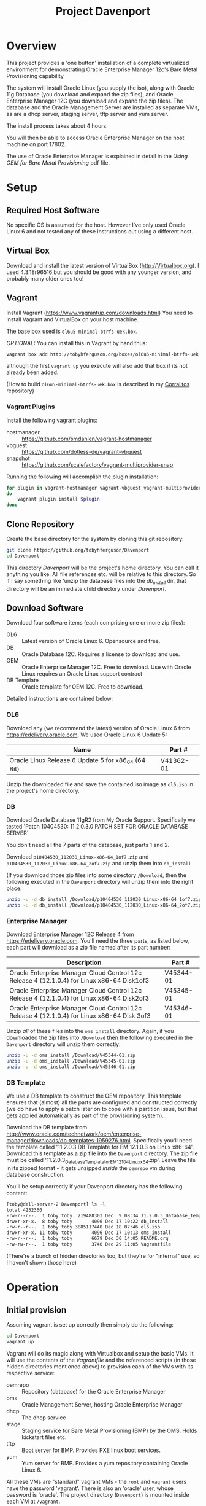 #+TITLE: Project Davenport
#+STARTUP: showall nohideblocks
* Overview
This project provides a 'one button' installation of a complete virtualized environment for demonstrating Oracle Enterprise Manager 12c's Bare Metal Provisioning capability

The system will install Oracle Linux (you supply the iso), along with Oracle 11g Database (you download and expand the zip files), and Oracle Enterprise Manager 12C (you download and expand the zip files). The database and the Oracle Management Server are installed as separate VMs, as are a dhcp server, staging server, tftp server and yum server. 

The install process takes about 4 hours.

You will then be able to access Oracle Enterprise Manager on the host machine on port 17802.

The use of Oracle Enterprise Manager is explained in detail in the /Using OEM for Bare Metal Provisioning/ pdf file.
* Setup
** Required Host Software
No specific OS is assumed for the host. However I've only used Oracle Linux 6 and not tested any of these instructions out using a different host.
** Virtual Box
Download and install the latest version of VirtualBox (http://Virtualbox.org). I used 4.3.18r96516 but you should be good with any younger version, and probably many older ones too!
** Vagrant
Install Vagrant (https://www.vagrantup.com/downloads.html)
You need to install Vagrant and VirtualBox on your host machine.

The base box used is =ol6u5-minimal-btrfs-uek.box=. 

/OPTIONAL:/ You can install this in Vagrant by hand thus:
#+BEGIN_SRC sh
vagrant box add http://tobyhferguson.org/boxes/ol6u5-minimal-btrfs-uek.box --name ol6u5-minimal-btrfs-uek
#+END_SRC
although the first =vagrant up= you execute will also add that box if its not already been added.

(How to build =ol6u5-minimal-btrfs-uek.box= is described in my [[https://github.com/TobyHFerguson/Corralitos][Corralitos]] repository)
*** Vagrant Plugins
Install the following vagrant plugins:
+ hostmanager :: https://github.com/smdahlen/vagrant-hostmanager
+ vbguest :: https://github.com/dotless-de/vagrant-vbguest
+ snapshot :: https://github.com/scalefactory/vagrant-multiprovider-snap
Running the following will accomplish the plugin installation:
#+BEGIN_SRC sh
for plugin in vagrant-hostmanager vagrant-vbguest vagrant-multiprovider-snap
do
    vagrant plugin install $plugin
done
#+END_SRC
** Clone Repository
Create the base directory for the system by cloning this git repository:
#+BEGIN_SRC sh
git clone https://github.org/tobyhferguson/Davenport
cd Davenport
#+END_SRC

This directory /Davenport/ will be the project's home directory. You can call it anything you like. All file references etc. will be relative to this directory. So if I say something like 'unzip the database files into the /db_install/ dir, that directory will be an immediate child directory under /Davenport/. 

** Download Software
Download four software items (each comprising one or more zip files):
+ OL6 :: Latest version of Oracle Linux 6. Opensource and free.
+ DB :: Oracle Database 12C. Requires a license to download and use.
+ OEM :: Oracle Enterprise Manager 12C. Free to download. Use with Oracle Linux requires an Oracle Linux support contract
+ DB Template :: Oracle template for OEM 12C. Free to download.

Detailed instructions are contained below:
*** OL6
Download any (we recommend the latest) version of Oracle Linux 6 from https://edelivery.oracle.com. We used Oracle Linux 6 Update 5:
| Name                                                | Part #    |
|-----------------------------------------------------+-----------|
| Oracle Linux Release 6 Update 5 for x86_64 (64 Bit) | V41362-01 |

Unzip the downloaded file and save the contained iso image as =ol6.iso= in the project's home directory.
*** DB
Download Oracle Database 11gR2 from My Oracle Support. Specifically we tested 'Patch 10404530: 11.2.0.3.0 PATCH SET FOR ORACLE DATABASE SERVER'

You don't need all the 7 parts of the database, just parts 1 and 2.

Download =p10404530_112030_Linux-x86-64_1of7.zip= and =p10404530_112030_Linux-x86-64_2of7.zip= and unzip them into =db_install=

(If you download those zip files into some directory =/Download=, then the following executed in the =Davenport= directory will unzip them into the right place:
#+BEGIN_SRC sh
unzip -u -d db_install /Download/p10404530_112030_Linux-x86-64_1of7.zip
unzip -u -d db_install /Download/p10404530_112030_Linux-x86-64_2of7.zip
#+END_SRC
*** Enterprise Manager
Download Enterprise Manager 12C Release 4 from https://edelivery.oracle.com. You'll need the three parts, as listed below, each part will download as a zip file named after its part number:

| Description                                                                                 | Part #    |
|---------------------------------------------------------------------------------------------+-----------|
| Oracle Enterprise Manager Cloud Control 12c Release 4 (12.1.0.4) for Linux x86-64 Disk1of3  | V45344-01 |
| Oracle Enterprise Manager Cloud Control 12c Release 4 (12.1.0.4) for Linux x86-64 Disk2of3  | V45345-01 |
| Oracle Enterprise Manager Cloud Control 12c Release 4 (12.1.0.4) for Linux x86-64 Disk 3of3 | V45346-01 | 

Unzip /all/ of these files into the =oms_install= directory. Again, if you downloaded the zip files into =/Download= then the following executed in the =Davenport= directory will unzip them correctly:
#+BEGIN_SRC sh
unzip -u -d oms_install /Download/V45344-01.zip
unzip -u -d oms_install /Download/V45345-01.zip
unzip -u -d oms_install /Download/V45346-01.zip
#+END_SRC
*** DB Template
We use a DB template to construct the OEM repository. This template ensures that (almost) all the parts are configured and constructed correctly (we do have to apply a patch later on to cope with a partition issue, but that gets applied automatically as part of the provisioning system).

Download the DB template from http://www.oracle.com/technetwork/oem/enterprise-manager/downloads/db-templates-1959276.html. Specifically you'll need the template called '11.2.0.3 DB Template for EM 12.1.0.3 on Linux x86-64'. Download this template as a zip file into the =Davenport= directory. The zip file must be called '11.2.0.3_Database_Template_for_EM12_1_0_4_Linux_x64.zip'. Leave the file in its zipped format - it gets unzipped /inside/ the =oemrepo= vm during database construction.

You'll be setup correctly if your Davenport directory has the following content:
#+BEGIN_SRC sh
[toby@dell-server-2 Davenport] ls -l
total 4252360
-rw-r--r--.  1 toby toby  219488303 Dec  9 08:34 11.2.0.3_Database_Template_for_EM12_1_0_4_Linux_x64.zip
drwxr-xr-x.  8 toby toby       4096 Dec 17 10:22 db_install
-rw-r--r--.  1 toby toby 3885117440 Dec 18 07:46 ol6.iso
drwxr-xr-x. 11 toby toby       4096 Dec 17 10:13 oms_install
-rw-r--r--.  1 toby toby       6679 Dec 30 14:05 README.org
-rw-rw-r--.  1 toby toby       3740 Dec 29 11:05 Vagrantfile
#+END_SRC
(There're a bunch of hidden directories too, but they're for "internal" use, so I haven't shown those here)
* Operation
** Initial provision
Assuming vagrant is set up correctly then simply do the following:
#+BEGIN_SRC sh
cd Davenport
vagrant up
#+END_SRC
Vagrant will do its magic along with Virtualbox and setup the basic VMs. It will use the contents of the /Vagrantfile/ and the referenced scripts (in those hidden directories mentioned above) to provision each of the VMs with its respective service:
+ oemrepo :: Repository (database) for the Oracle Enterprise Manager
+ oms :: Oracle Management Server, hosting Oracle Enterprise Manager
+ dhcp :: The dhcp service
+ stage :: Staging service for Bare Metal Provisioning (BMP) by the OMS. Holds kickstart files etc.
+ tftp :: Boot server for BMP. Provides PXE linux boot services.
+ yum :: Yum server for BMP. Provides a yum repository containing Oracle Linux 6.

All these VMs are "standard" vagrant VMs - the =root= and =vagrant= users have the password 'vagrant'. There is also an 'oracle' user, whose password is 'oracle'. The project directory (=Davenport=) is mounted inside each VM at =/vagrant=. 

The =dhcp=, =stage=, =tftp= & =yum= servers are all managed by the OMS, and so have agents running on them.

This process takes of the order of 2 to 3 hours (with the bulk of that time being the OMS installation). 
** Post provisioning
Once the provisioning has completed then halt all the machines and snapshot them, thus:
#+BEGIN_SRC sh
vagrant halt
vagrant snap take --name Post_Provision
#+END_SRC
This will provide you a snapshot (called /Post_Provision/) for all of the machines. At any point you can do a =vagrant snap rollback --name Post_Provision= and it will revert you to this point in time.

We will use snapshots at other points to ensure we don't lose our work.

The file =oem_setupinfo.txt= contains information about how to communicate with Oracle Enterprise Manager. Note that these URLS will only work from your host machine, because that's where the =/etc/hosts= file was modified to resolve the hostnames. Port 7802 from the =oms= server has been forwarded to port 17802 on the host. Normally we will connect remotely to an url of the form =https://HOST:17802/em= where =HOST= will be the address (hostname or ipaddress) of the host machine.
* Bare Metal Provisioning (BMP) Process
The BMP process is documented in the [[docs/Bare_Metal_Provisioning_With_Oracle_Enterprise_Manager.org][Bare Metal Provisioning with Oracle Enterprise Manager]] file
